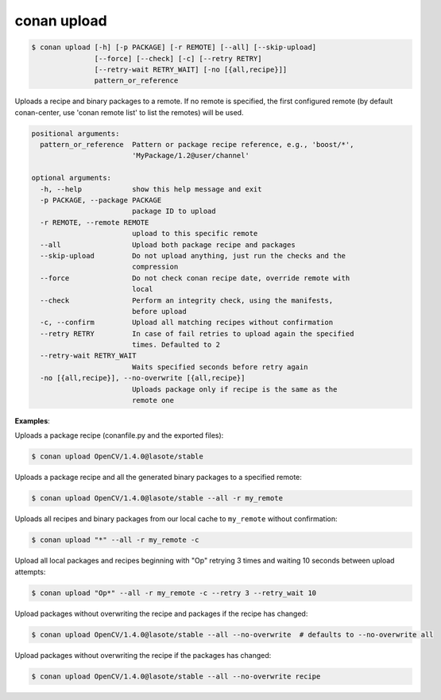 
.. _conan_upload:

conan upload
============

.. code-block:: bash

    $ conan upload [-h] [-p PACKAGE] [-r REMOTE] [--all] [--skip-upload]
                   [--force] [--check] [-c] [--retry RETRY]
                   [--retry-wait RETRY_WAIT] [-no [{all,recipe}]]
                   pattern_or_reference

Uploads a recipe and binary packages to a remote. If no remote is specified,
the first configured remote (by default conan-center, use 'conan remote list'
to list the remotes) will be used.

.. code-block:: text

    positional arguments:
      pattern_or_reference  Pattern or package recipe reference, e.g., 'boost/*',
                            'MyPackage/1.2@user/channel'

    optional arguments:
      -h, --help            show this help message and exit
      -p PACKAGE, --package PACKAGE
                            package ID to upload
      -r REMOTE, --remote REMOTE
                            upload to this specific remote
      --all                 Upload both package recipe and packages
      --skip-upload         Do not upload anything, just run the checks and the
                            compression
      --force               Do not check conan recipe date, override remote with
                            local
      --check               Perform an integrity check, using the manifests,
                            before upload
      -c, --confirm         Upload all matching recipes without confirmation
      --retry RETRY         In case of fail retries to upload again the specified
                            times. Defaulted to 2
      --retry-wait RETRY_WAIT
                            Waits specified seconds before retry again
      -no [{all,recipe}], --no-overwrite [{all,recipe}]
                            Uploads package only if recipe is the same as the
                            remote one


**Examples**:

Uploads a package recipe (conanfile.py and the exported files):

.. code-block:: bash

    $ conan upload OpenCV/1.4.0@lasote/stable

Uploads a package recipe and all the generated binary packages to a specified remote:

.. code-block:: bash

    $ conan upload OpenCV/1.4.0@lasote/stable --all -r my_remote

Uploads all recipes and binary packages from our local cache to ``my_remote`` without confirmation:

.. code-block:: bash

    $ conan upload "*" --all -r my_remote -c

Upload all local packages and recipes beginning with "Op" retrying 3 times and waiting 10 seconds
between upload attempts:

.. code-block:: bash

    $ conan upload "Op*" --all -r my_remote -c --retry 3 --retry_wait 10

Upload packages without overwriting the recipe and packages if the recipe has changed:

.. code-block:: bash

    $ conan upload OpenCV/1.4.0@lasote/stable --all --no-overwrite  # defaults to --no-overwrite all

Upload packages without overwriting the recipe if the packages has changed:

.. code-block:: bash

    $ conan upload OpenCV/1.4.0@lasote/stable --all --no-overwrite recipe
